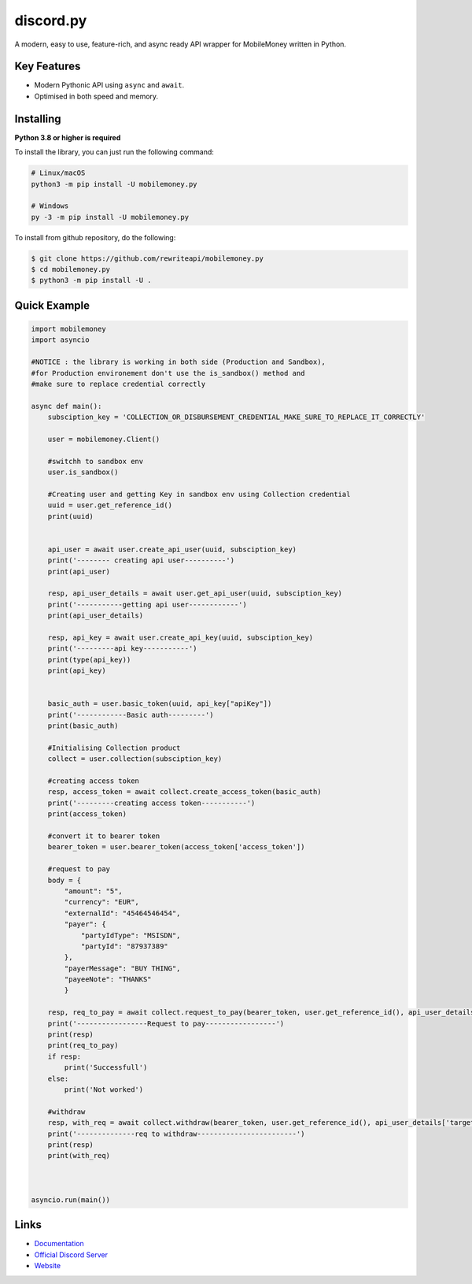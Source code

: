 discord.py
==========

A modern, easy to use, feature-rich, and async ready API wrapper for MobileMoney written in Python.

Key Features
-------------

- Modern Pythonic API using ``async`` and ``await``.
- Optimised in both speed and memory.

Installing
----------

**Python 3.8 or higher is required**

To install the library, you can just run the following command:

.. code:: sh

    # Linux/macOS
    python3 -m pip install -U mobilemoney.py

    # Windows
    py -3 -m pip install -U mobilemoney.py

To install from github repository, do the following:

.. code:: sh

    $ git clone https://github.com/rewriteapi/mobilemoney.py
    $ cd mobilemoney.py
    $ python3 -m pip install -U .


Quick Example
--------------

.. code:: py

    import mobilemoney
    import asyncio

    #NOTICE : the library is working in both side (Production and Sandbox), 
    #for Production environement don't use the is_sandbox() method and 
    #make sure to replace credential correctly 

    async def main():
        subsciption_key = 'COLLECTION_OR_DISBURSEMENT_CREDENTIAL_MAKE_SURE_TO_REPLACE_IT_CORRECTLY'

        user = mobilemoney.Client()

        #switchh to sandbox env
        user.is_sandbox()

        #Creating user and getting Key in sandbox env using Collection credential
        uuid = user.get_reference_id()
        print(uuid)


        api_user = await user.create_api_user(uuid, subsciption_key)
        print('-------- creating api user----------')
        print(api_user)

        resp, api_user_details = await user.get_api_user(uuid, subsciption_key)
        print('-----------getting api user------------')
        print(api_user_details)

        resp, api_key = await user.create_api_key(uuid, subsciption_key)
        print('---------api key-----------')
        print(type(api_key))
        print(api_key)


        basic_auth = user.basic_token(uuid, api_key["apiKey"])
        print('------------Basic auth---------')
        print(basic_auth)

        #Initialising Collection product
        collect = user.collection(subsciption_key)

        #creating access token
        resp, access_token = await collect.create_access_token(basic_auth)
        print('---------creating access token-----------')
        print(access_token)

        #convert it to bearer token
        bearer_token = user.bearer_token(access_token['access_token'])

        #request to pay
        body = {
            "amount": "5",
            "currency": "EUR",
            "externalId": "45464546454",
            "payer": {
                "partyIdType": "MSISDN",
                "partyId": "87937389"
            },
            "payerMessage": "BUY THING",
            "payeeNote": "THANKS"
            }
            
        resp, req_to_pay = await collect.request_to_pay(bearer_token, user.get_reference_id(), api_user_details['targetEnvironment'], body)
        print('-----------------Request to pay-----------------')
        print(resp)
        print(req_to_pay)
        if resp:
            print('Successfull')
        else:
            print('Not worked')

        #withdraw
        resp, with_req = await collect.withdraw(bearer_token, user.get_reference_id(), api_user_details['targetEnvironment'], body)
        print('--------------req to withdraw------------------------')
        print(resp)
        print(with_req)
    


    asyncio.run(main())


Links
------

- `Documentation <https://mobilemoneypy.rewriteapi.cm>`_
- `Official Discord Server <https://discord.gg/>`_
- `Website <https://rewriteapi.cm>`_